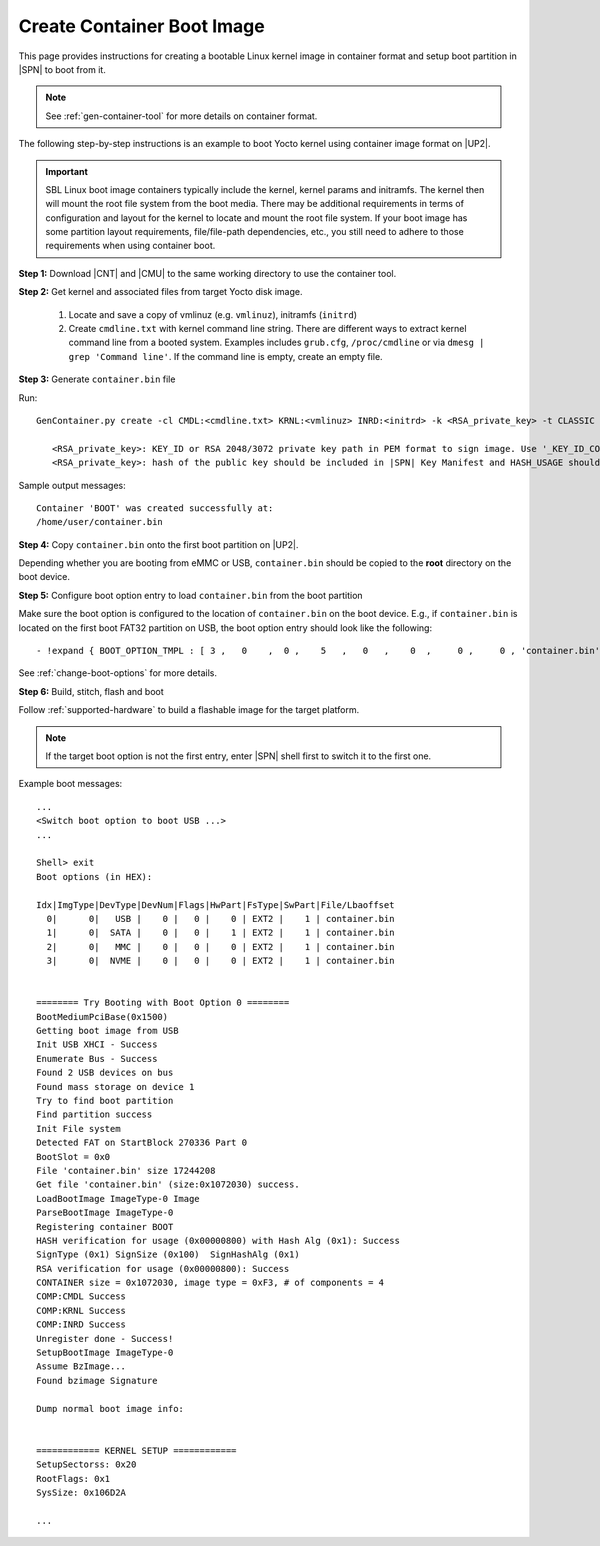 .. _create-container-boot-image:

Create Container Boot Image
---------------------------

This page provides instructions for creating a bootable Linux kernel image in container format and setup boot partition in |SPN| to boot from it.

.. note:: See :ref:`gen-container-tool` for more details on container format.

The following step-by-step instructions is an example to boot Yocto kernel using container image format on |UP2|.

.. important:: SBL Linux boot image containers typically include the kernel, kernel params and initramfs. The kernel then will mount the root file system from the boot media. There may be additional requirements in terms of configuration and layout for the kernel to locate and mount the root file system. If your boot image has some partition layout requirements, file/file-path dependencies, etc., you still need to adhere to those requirements when using container boot.

**Step 1:** Download |CNT| and |CMU| to the same working directory to use the container tool.

.. |CNT| raw:: html

   <a href="https://github.com/slimbootloader/slimbootloader/blob/master/BootloaderCorePkg/Tools/GenContainer.py" target="_blank">GenContainer.py</a>

.. |CMU| raw:: html

   <a href="https://github.com/slimbootloader/slimbootloader/blob/master/BootloaderCorePkg/Tools/CommonUtility.py" target="_blank">CommonUtility.py</a>

**Step 2:** Get kernel and associated files from target Yocto disk image.

 1. Locate and save a copy of vmlinuz (e.g. ``vmlinuz``), initramfs (``initrd``)

 2. Create ``cmdline.txt`` with kernel command line string. There are different ways to extract kernel command line from a booted system. Examples includes ``grub.cfg``, ``/proc/cmdline`` or via ``dmesg | grep 'Command line'``. If the command line is empty, create an empty file.

**Step 3:** Generate ``container.bin`` file

Run::

  GenContainer.py create -cl CMDL:<cmdline.txt> KRNL:<vmlinuz> INRD:<initrd> -k <RSA_private_key> -t CLASSIC -o container.bin

     <RSA_private_key>: KEY_ID or RSA 2048/3072 private key path in PEM format to sign image. Use '_KEY_ID_CONTAINER' for KEY_ID type.
     <RSA_private_key>: hash of the public key should be included in |SPN| Key Manifest and HASH_USAGE should be set to 'PUBKEY_OS' during |SPN| build

Sample output messages::


    Container 'BOOT' was created successfully at:
    /home/user/container.bin


**Step 4:** Copy ``container.bin`` onto the first boot partition on |UP2|.

Depending whether you are booting from eMMC or USB, ``container.bin`` should be copied to the **root** directory on the boot device.

**Step 5:** Configure boot option entry to load ``container.bin`` from the boot partition

Make sure the boot option is configured to the location of ``container.bin`` on the boot device. E.g., if ``container.bin`` is located on the first boot FAT32 partition on USB, the boot option entry should look like the following::

    - !expand { BOOT_OPTION_TMPL : [ 3 ,   0    ,  0 ,    5   ,   0   ,    0  ,     0 ,     0 , 'container.bin' ] }

See :ref:`change-boot-options` for more details.


**Step 6:** Build, stitch, flash and boot

Follow :ref:`supported-hardware` to build a flashable image for the target platform.

.. note:: If the target boot option is not the first entry, enter |SPN| shell first to switch it to the first one.

Example boot messages::

    ...
    <Switch boot option to boot USB ...>
    ...

    Shell> exit
    Boot options (in HEX):

    Idx|ImgType|DevType|DevNum|Flags|HwPart|FsType|SwPart|File/Lbaoffset
      0|      0|   USB |    0 |   0 |    0 | EXT2 |    1 | container.bin
      1|      0|  SATA |    0 |   0 |    1 | EXT2 |    1 | container.bin
      2|      0|   MMC |    0 |   0 |    0 | EXT2 |    1 | container.bin
      3|      0|  NVME |    0 |   0 |    0 | EXT2 |    1 | container.bin


    ======== Try Booting with Boot Option 0 ========
    BootMediumPciBase(0x1500)
    Getting boot image from USB
    Init USB XHCI - Success
    Enumerate Bus - Success
    Found 2 USB devices on bus
    Found mass storage on device 1
    Try to find boot partition
    Find partition success
    Init File system
    Detected FAT on StartBlock 270336 Part 0
    BootSlot = 0x0
    File 'container.bin' size 17244208
    Get file 'container.bin' (size:0x1072030) success.
    LoadBootImage ImageType-0 Image
    ParseBootImage ImageType-0
    Registering container BOOT
    HASH verification for usage (0x00000800) with Hash Alg (0x1): Success
    SignType (0x1) SignSize (0x100)  SignHashAlg (0x1)
    RSA verification for usage (0x00000800): Success
    CONTAINER size = 0x1072030, image type = 0xF3, # of components = 4
    COMP:CMDL Success
    COMP:KRNL Success
    COMP:INRD Success
    Unregister done - Success!
    SetupBootImage ImageType-0
    Assume BzImage...
    Found bzimage Signature

    Dump normal boot image info:


    ============ KERNEL SETUP ============
    SetupSectorss: 0x20
    RootFlags: 0x1
    SysSize: 0x106D2A

    ...





